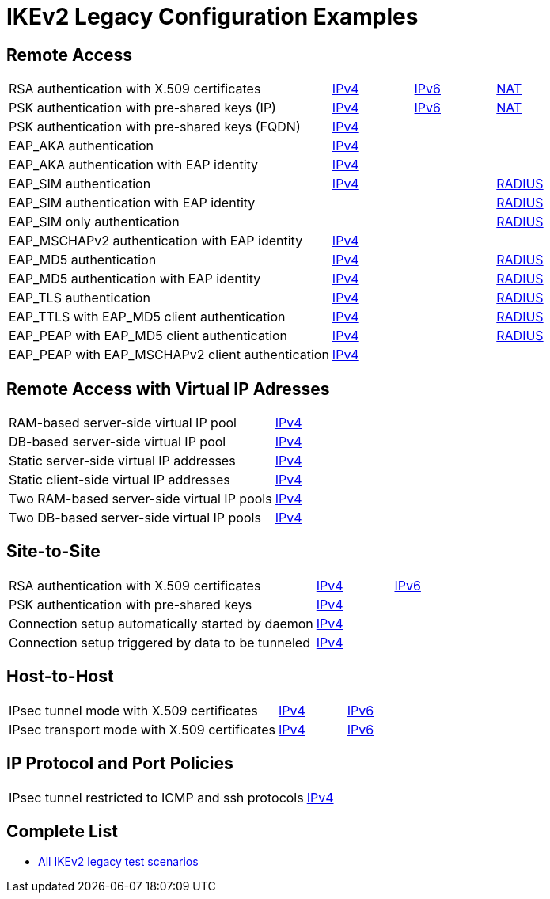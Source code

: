 = IKEv2 Legacy Configuration Examples

:TESTS: https://www.strongswan.org/testing/testresults6

== Remote Access

[cols="4,1,1,1"]
|===
|RSA authentication with X.509 certificates
|{TESTS}/ikev2-stroke/rw-cert[IPv4]
|{TESTS}/ipv6-stroke/rw-ikev2[IPv6]
|{TESTS}/ikev2-stroke/nat-rw[NAT]

|PSK authentication with pre-shared keys (IP)
|{TESTS}/ikev2-stroke/rw-psk-ipv4[IPv4]
|{TESTS}/ipv6-stroke/rw-psk-ikev2[IPv6]
|{TESTS}/ikev2-stroke/nat-rw-psk[NAT]

|PSK authentication with pre-shared keys (FQDN)
|{TESTS}/ikev2-stroke/rw-psk-fqdn[IPv4]
|
|

|EAP_AKA authentication
|{TESTS}/ikev2-stroke/rw-eap-aka-rsa[IPv4]
|
|

|EAP_AKA authentication with EAP identity
|{TESTS}/ikev2-stroke/rw-eap-aka-id-rsa[IPv4]
|
|

|EAP_SIM authentication
|{TESTS}/ikev2-stroke/rw-eap-sim-rsa[IPv4]
|
|{TESTS}/ikev2-stroke/rw-eap-sim-radius[RADIUS]


|EAP_SIM authentication with EAP identity
|
|
|{TESTS}/ikev2-stroke/rw-eap-sim-id-radius[RADIUS]

|EAP_SIM only authentication
|
|
|{TESTS}/ikev2-stroke/rw-eap-sim-only-radius[RADIUS]

|EAP_MSCHAPv2 authentication with EAP identity
|{TESTS}/ikev2-stroke/rw-eap-mschapv2-id-rsa[IPv4]
|
|

|EAP_MD5 authentication
|{TESTS}/ikev2-stroke/rw-eap-md5-rsa[IPv4]
|
|{TESTS}/ikev2-stroke/rw-eap-md5-radius[RADIUS]


|EAP_MD5 authentication with EAP identity
|{TESTS}/ikev2-stroke/rw-eap-md5-id-rsa[IPv4]
|
|{TESTS}/ikev2-stroke/rw-eap-md5-id-radius[RADIUS]

|EAP_TLS authentication
|{TESTS}/ikev2-stroke/rw-eap-tls-only[IPv4]
|
|{TESTS}/ikev2-stroke/rw-eap-tls-radius[RADIUS]

|EAP_TTLS with EAP_MD5 client authentication
|{TESTS}/ikev2-stroke/rw-eap-ttls-only[IPv4]
|
|{TESTS}/ikev2-stroke/rw-eap-ttls-radius[RADIUS]

|EAP_PEAP with EAP_MD5 client authentication
|{TESTS}/ikev2-stroke/rw-eap-peap-md5[IPv4]
|
|{TESTS}/ikev2-stroke/rw-eap-peap-radius[RADIUS]

|EAP_PEAP with EAP_MSCHAPv2 client authentication
|{TESTS}/ikev2-stroke/rw-eap-peap-mschapv2[IPv4]
|
|
|===

== Remote Access with Virtual IP Adresses

[cols="4,3"]
|===
|RAM-based server-side virtual IP pool
|{TESTS}/ikev2-stroke/ip-pool[IPv4]

|DB-based server-side virtual IP pool
|{TESTS}/ikev2-stroke/ip-pool-db[IPv4]

|Static server-side virtual IP addresses
|{TESTS}/ikev2-stroke/config-payload[IPv4]

|Static client-side virtual IP addresses
|{TESTS}/ikev2-stroke/virtual-ip[IPv4]

|Two RAM-based server-side virtual IP pools
|{TESTS}/ikev2-stroke/ip-two-pools[IPv4]

|Two DB-based server-side virtual IP pools
|{TESTS}/ikev2-stroke/ip-two-pools-db[IPv4]
|===

== Site-to-Site

[cols="4,1,2"]
|===
|RSA authentication with X.509 certificates
|{TESTS}/ikev2-stroke/net2net-cert[IPv4]
|{TESTS}/ipv6-stroke/net2net-ikev2[IPv6]

|PSK authentication with pre-shared keys 
|{TESTS}/ikev2-stroke/net2net-psk[IPv4]
|

|Connection setup automatically started by daemon
|{TESTS}/ikev2-stroke/net2net-start[IPv4]
|

|Connection setup triggered by data to be tunneled
|{TESTS}/ikev2-stroke/net2net-route[IPv4]
| 
|===

== Host-to-Host

[cols="4,1,2"]
|===
|IPsec tunnel mode with X.509 certificates
|{TESTS}/ikev2-stroke/host2host-cert[IPv4]
|{TESTS}/ipv6-stroke/host2host-ikev2[IPv6]

|IPsec transport mode with X.509 certificates
|{TESTS}/ikev2-stroke/host2host-transport[IPv4]
|{TESTS}/ipv6-stroke/transport-ikev2[IPv6]
|===

== IP Protocol and Port Policies

[cols="4,3"]
|===
|IPsec tunnel restricted to ICMP and ssh protocols
|{TESTS}/ikev2-stroke/protoport-dual[IPv4]
|===

== Complete List

* {TESTS}/ikev2-stroke[All IKEv2 legacy test scenarios]
